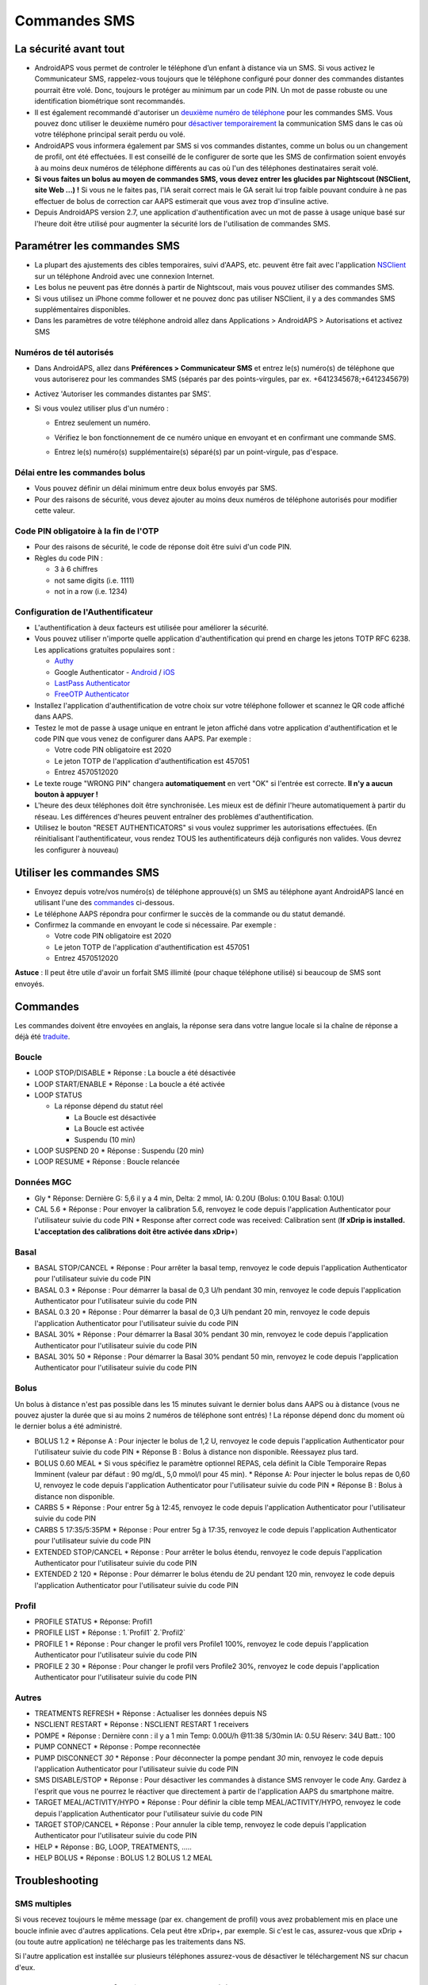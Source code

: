 Commandes SMS
**************************************************
La sécurité avant tout
==================================================
* AndroidAPS vous permet de controler le téléphone d’un enfant à distance via un SMS. Si vous activez le Communicateur SMS, rappelez-vous toujours que le téléphone configuré pour donner des commandes distantes pourrait être volé. Donc, toujours le protéger au minimum par un code PIN. Un mot de passe robuste ou une identification biométrique sont recommandés.
* Il est également recommandé d'autoriser un `deuxième numéro de téléphone <#numeros-de-tel-autorises>`_ pour les commandes SMS. Vous pouvez donc utiliser le deuxième numéro pour `désactiver temporairement <#autres>`_ la communication SMS dans le cas où votre téléphone principal serait perdu ou volé.
* AndroidAPS vous informera également par SMS si vos commandes distantes, comme un bolus ou un changement de profil, ont été effectuées. Il est conseillé de le configurer de sorte que les SMS de confirmation soient envoyés à au moins deux numéros de téléphone différents au cas où l'un des téléphones destinataires serait volé.
* **Si vous faites un bolus au moyen de commandes SMS, vous devez entrer les glucides par Nightscout (NSClient, site Web ...) !** Si vous ne le faites pas, l'IA serait correct mais le GA serait lui trop faible pouvant conduire à ne pas effectuer de bolus de correction car AAPS estimerait que vous avez trop d'insuline active.
* Depuis AndroidAPS version 2.7, une application d'authentification avec un mot de passe à usage unique basé sur l'heure doit être utilisé pour augmenter la sécurité lors de l'utilisation de commandes SMS.

Paramétrer les commandes SMS
==================================================

.. image:: ../images/SMSCommandsSetup.png
  :alt: SMS Commands Setup
      
* La plupart des ajustements des cibles temporaires, suivi d'AAPS, etc. peuvent être fait avec l'application `NSClient <../Children/Children.html>`_ sur un téléphone Android avec une connexion Internet.
* Les bolus ne peuvent pas être donnés à partir de Nightscout, mais vous pouvez utiliser des commandes SMS.
* Si vous utilisez un iPhone comme follower et ne pouvez donc pas utiliser NSClient, il y a des commandes SMS supplémentaires disponibles.

* Dans les paramètres de votre téléphone android allez dans Applications > AndroidAPS > Autorisations et activez SMS

Numéros de tél autorisés
-------------------------------------------------
* Dans AndroidAPS, allez dans **Préférences > Communicateur SMS** et entrez le(s) numéro(s) de téléphone que vous autoriserez pour les commandes SMS (séparés par des points-virgules, par ex. +6412345678;+6412345679) 
* Activez 'Autoriser les commandes distantes par SMS'.
* Si vous voulez utiliser plus d'un numéro :

  * Entrez seulement un numéro.
  * Vérifiez le bon fonctionnement de ce numéro unique en envoyant et en confirmant une commande SMS.
  * Entrez le(s) numéro(s) supplémentaire(s) séparé(s) par un point-virgule, pas d'espace.
  
    .. image:: ../images/SMSCommandsSetupSpace2.png
      :alt: Commandes SMS Configurer plusieurs numéros

Délai entre les commandes bolus
-------------------------------------------------
* Vous pouvez définir un délai minimum entre deux bolus envoyés par SMS.
* Pour des raisons de sécurité, vous devez ajouter au moins deux numéros de téléphone autorisés pour modifier cette valeur.

Code PIN obligatoire à la fin de l'OTP
-------------------------------------------------
* Pour des raisons de sécurité, le code de réponse doit être suivi d'un code PIN.
* Règles du code PIN :

  * 3 à 6 chiffres
  * not same digits (i.e. 1111)
  * not in a row (i.e. 1234)

Configuration de l'Authentificateur
-------------------------------------------------
* L'authentification à deux facteurs est utilisée pour améliorer la sécurité.
* Vous pouvez utiliser n'importe quelle application d'authentification qui prend en charge les jetons TOTP RFC 6238. Les applications gratuites populaires sont :

  * `Authy <https://authy.com/download/>`_
  * Google Authenticator - `Android <https://play.google.com/store/apps/details?id=com.google.android.apps.authenticator2>`_ / `iOS <https://apps.apple.com/de/app/google-authenticator/id388497605>`_
  * `LastPass Authenticator <https://lastpass.com/auth/>`_
  * `FreeOTP Authenticator <https://freeotp.github.io/>`_

* Installez l'application d'authentification de votre choix sur votre téléphone follower et scannez le QR code affiché dans AAPS.
* Testez le mot de passe à usage unique en entrant le jeton affiché dans votre application d'authentification et le code PIN que vous venez de configurer dans AAPS. Par exemple :

  * Votre code PIN obligatoire est 2020
  * Le jeton TOTP de l'application d'authentification est 457051
  * Entrez 4570512020
   
* Le texte rouge "WRONG PIN" changera **automatiquement** en vert "OK" si l'entrée est correcte. **Il n'y a aucun bouton à appuyer !**
* L'heure des deux téléphones doit être synchronisée. Les mieux est de définir l'heure automatiquement à partir du réseau. Les différences d'heures peuvent entraîner des problèmes d'authentification.
* Utilisez le bouton "RESET AUTHENTICATORS" si vous voulez supprimer les autorisations effectuées.  (En réinitialisant l'authentificateur, vous rendez TOUS les authentificateurs déjà configurés non valides. Vous devrez les configurer à nouveau)

Utiliser les commandes SMS
==================================================
* Envoyez depuis votre/vos numéro(s) de téléphone approuvé(s) un SMS au téléphone ayant AndroidAPS lancé en utilisant l'une des `commandes <../Children/SMS-Commands.html#id1>`_ ci-dessous. 
* Le téléphone AAPS répondra pour confirmer le succès de la commande ou du statut demandé. 
* Confirmez la commande en envoyant le code si nécessaire. Par exemple :

  * Votre code PIN obligatoire est 2020
  * Le jeton TOTP de l'application d'authentification est 457051
  * Entrez 4570512020

**Astuce** : Il peut être utile d'avoir un forfait SMS illimité (pour chaque téléphone utilisé) si beaucoup de SMS sont envoyés.

Commandes
==================================================
Les commandes doivent être envoyées en anglais, la réponse sera dans votre langue locale si la chaîne de réponse a déjà été `traduite <../translations.html#traduire-les-textes-de-l-application-androidaps>`_.

.. image:: ../images/SMSCommands.png
  :alt: Example de commandes SMS

Boucle
--------------------------------------------------
* LOOP STOP/DISABLE
  * Réponse : La boucle a été désactivée
* LOOP START/ENABLE
  * Réponse : La boucle a été activée
* LOOP STATUS

  * La réponse dépend du statut réel

    * La Boucle est désactivée
    * La Boucle est activée
    * Suspendu (10 min)
* LOOP SUSPEND 20
  * Réponse : Suspendu (20 min)
* LOOP RESUME
  * Réponse : Boucle relancée

Données MGC
--------------------------------------------------
* Gly
  * Réponse: Dernière G: 5,6 il y a 4 min, Delta: 2 mmol, IA: 0.20U (Bolus: 0.10U Basal: 0.10U)
* CAL 5.6
  * Réponse : Pour envoyer la calibration 5.6, renvoyez le code depuis l'application Authenticator pour l'utilisateur suivie du code PIN
  * Response after correct code was received: Calibration sent (**If xDrip is installed. L'acceptation des calibrations doit être activée dans xDrip+**)

Basal
--------------------------------------------------
* BASAL STOP/CANCEL
  * Réponse : Pour arrêter la basal temp, renvoyez le code depuis l'application Authenticator pour l'utilisateur suivie du code PIN
* BASAL 0.3
  * Réponse : Pour démarrer la basal de 0,3 U/h pendant 30 min, renvoyez le code depuis l'application Authenticator pour l'utilisateur suivie du code PIN
* BASAL 0.3 20
  * Réponse : Pour démarrer la basal de 0,3 U/h pendant 20 min, renvoyez le code depuis l'application Authenticator pour l'utilisateur suivie du code PIN
* BASAL 30%
  * Réponse : Pour démarrer la Basal 30% pendant 30 min, renvoyez le code depuis l'application Authenticator pour l'utilisateur suivie du code PIN
* BASAL 30% 50
  * Réponse : Pour démarrer la Basal 30% pendant 50 min, renvoyez le code depuis l'application Authenticator pour l'utilisateur suivie du code PIN

Bolus
--------------------------------------------------
Un bolus à distance n'est pas possible dans les 15 minutes suivant le dernier bolus dans AAPS ou à distance (vous ne pouvez ajuster la durée que si au moins 2 numéros de téléphone sont entrés) ! La réponse dépend donc du moment où le dernier bolus a été administré.

* BOLUS 1.2
  * Réponse A : Pour injecter le bolus de 1,2 U, renvoyez le code depuis l'application Authenticator pour l'utilisateur suivie du code PIN
  * Réponse B : Bolus à distance non disponible. Réessayez plus tard.
* BOLUS 0.60 MEAL
  * Si vous spécifiez le paramètre optionnel REPAS, cela définit la Cible Temporaire Repas Imminent (valeur par défaut : 90 mg/dL, 5,0 mmol/l pour 45 min).
  * Réponse A: Pour injecter le bolus repas de 0,60 U, renvoyez le code depuis l'application Authenticator pour l'utilisateur suivie du code PIN
  * Réponse B : Bolus à distance non disponible. 
* CARBS 5
  * Réponse : Pour entrer 5g à 12:45, renvoyez le code depuis l'application Authenticator pour l'utilisateur suivie du code PIN
* CARBS 5 17:35/5:35PM
  * Réponse : Pour entrer 5g à 17:35, renvoyez le code depuis l'application Authenticator pour l'utilisateur suivie du code PIN
* EXTENDED STOP/CANCEL
  * Réponse : Pour arrêter le bolus étendu, renvoyez le code depuis l'application Authenticator pour l'utilisateur suivie du code PIN
* EXTENDED 2 120
  * Réponse : Pour démarrer le bolus étendu de 2U pendant 120 min, renvoyez le code depuis l'application Authenticator pour l'utilisateur suivie du code PIN

Profil
--------------------------------------------------
* PROFILE STATUS
  * Réponse: Profil1
* PROFILE LIST
  * Réponse : 1.`Profil1` 2.`Profil2`
* PROFILE 1
  * Réponse : Pour changer le profil vers Profile1 100%, renvoyez le code depuis l'application Authenticator pour l'utilisateur suivie du code PIN
* PROFILE 2 30
  * Réponse : Pour changer le profil vers Profile2 30%, renvoyez le code depuis l'application Authenticator pour l'utilisateur suivie du code PIN

Autres
--------------------------------------------------
* TREATMENTS REFRESH
  * Réponse : Actualiser les données depuis NS
* NSCLIENT RESTART
  * Réponse : NSCLIENT RESTART 1 receivers
* POMPE
  * Réponse : Dernière conn : il y a 1 min Temp: 0.00U/h @11:38 5/30min IA: 0.5U Réserv: 34U Batt.: 100
* PUMP CONNECT
  * Réponse : Pompe reconnectée
* PUMP DISCONNECT *30*
  * Réponse : Pour déconnecter la pompe pendant *30* min, renvoyez le code depuis l'application Authenticator pour l'utilisateur suivie du code PIN
* SMS DISABLE/STOP
  * Réponse : Pour désactiver les commandes à distance SMS renvoyer le code Any. Gardez à l'esprit que vous ne pourrez le réactiver que directement à partir de l'application AAPS du smartphone maitre.
* TARGET MEAL/ACTIVITY/HYPO   
  * Réponse : Pour définir la cible temp MEAL/ACTIVITY/HYPO, renvoyez le code depuis l'application Authenticator pour l'utilisateur suivie du code PIN
* TARGET STOP/CANCEL   
  * Réponse : Pour annuler la cible temp, renvoyez le code depuis l'application Authenticator pour l'utilisateur suivie du code PIN
* HELP
  * Réponse : BG, LOOP, TREATMENTS, .....
* HELP BOLUS
  * Réponse : BOLUS 1.2 BOLUS 1.2 MEAL

Troubleshooting
==================================================
SMS multiples
--------------------------------------------------
Si vous recevez toujours le même message (par ex. changement de profil) vous avez probablement mis en place une boucle infinie avec d'autres applications. Cela peut être xDrip+, par exemple. Si c'est le cas, assurez-vous que xDrip + (ou toute autre application) ne télécharge pas les traitements dans NS. 

Si l'autre application est installée sur plusieurs téléphones assurez-vous de désactiver le téléchargement NS sur chacun d'eux.

Les commandes SMS ne fonctionnent pas sur des téléphones Samsung
--------------------------------------------------
Il y a eu un signalement sur les commandes SMS s'arrêtant après une mise à jour sur le téléphone Galaxy S10. Peut être résolu en désactivant 'envoyer en tant que message chat'.

.. image:: ../images/SMSdisableChat.png
  :alt: Disable SMS as chat message
